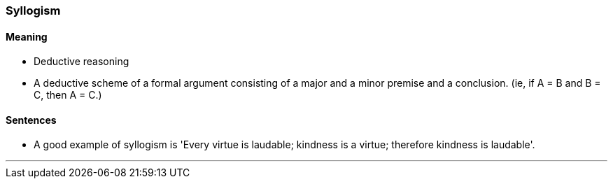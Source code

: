 === Syllogism

==== Meaning

* Deductive reasoning
* A deductive scheme of a formal argument consisting of a major and a minor premise and a conclusion. (ie, if A = B and B = C, then A = C.)

==== Sentences

* A good example of [.underline]#syllogism# is 'Every virtue is laudable; kindness is a virtue; therefore kindness is laudable'.

'''
